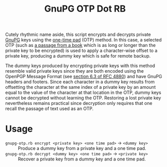 #+TITLE: GnuPG OTP Dot RB

Cutely rhythmic name aside, this script encrypts and decrypts private [[https://gnupg.org/][GnuPG]] keys using the [[https://en.wikipedia.org/wiki/One-time_pad][one-time pad]] (OTP) method.  In this case, a selected OTP (such as [[http://www.gutenberg.org/][a passage from a book]] which is as long or longer than the private key to be encrypted) is used to apply a character-wise offset to a private key, producing a dummy key which is safe for remote backup.

The dummy keys produced by encrypting private keys with this method resemble valid private keys since they are both encoded using the OpenPGP Message Format (see [[https://tools.ietf.org/html/rfc4880#section-6.3][section 6.3 of RFC 4880]]) and have GnuPG headers and footers.  Since each character in a dummy key results from offsetting the character at the same index of a private key by an amount equal to the value of the character at that location in the OTP, dummy keys cannot be decrypted without learning the OTP.  Restoring a lost private key nevertheless remains practical since decryption only requires that one recall the passage of text used as an OTP.

* Usage

- =gnupg-otp.rb encrypt <private key> <one time pad>= \to =<dummy key>= :: Produce a dummy key from a private key and a one time pad.
- =gnupg-otp.rb decrypt <dummy key> <one time pad>= \to =<private key>= :: Recover a private key from a dummy key and a one time pad.
